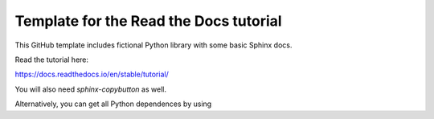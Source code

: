 Template for the Read the Docs tutorial
=======================================

This GitHub template includes fictional Python library
with some basic Sphinx docs.

Read the tutorial here:

https://docs.readthedocs.io/en/stable/tutorial/

You will also need `sphinx-copybutton` as well.

Alternatively, you can get all Python dependences by using

.. code-block:: bash
   pip install -r docs/requirements.txt
